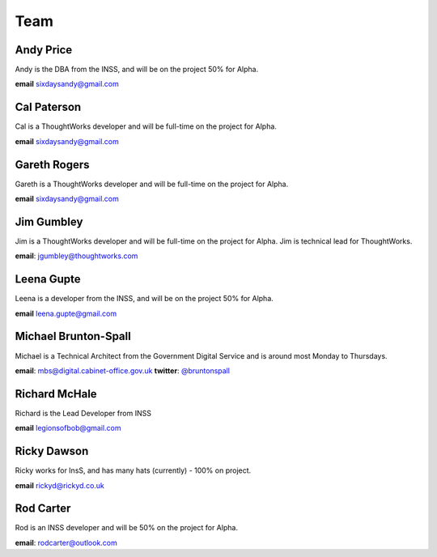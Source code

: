 Team
====

----------
Andy Price
----------
Andy is the DBA from the INSS, and will be on the project 50% for Alpha.

**email** sixdaysandy@gmail.com


------------
Cal Paterson
------------
Cal is a ThoughtWorks developer and will be full-time on the project for Alpha.

**email** sixdaysandy@gmail.com

-------------
Gareth Rogers
-------------
Gareth is a ThoughtWorks developer and will be full-time on the project for Alpha.

**email** sixdaysandy@gmail.com

-----------
Jim Gumbley
-----------
Jim is a ThoughtWorks developer and will be full-time on the project for Alpha. Jim is technical lead for ThoughtWorks.

**email**: jgumbley@thoughtworks.com

-----------
Leena Gupte
-----------
Leena is a developer from the INSS, and will be on the project 50% for Alpha.

**email** leena.gupte@gmail.com

---------------------
Michael Brunton-Spall
---------------------
Michael is a Technical Architect from the Government Digital Service and is around most Monday to Thursdays.

**email**: mbs@digital.cabinet-office.gov.uk
**twitter**: `@bruntonspall <https://twitter.com/bruntonspall>`_

--------------
Richard McHale
--------------
Richard is the Lead Developer from INSS

**email** legionsofbob@gmail.com

-----------
Ricky Dawson
-----------
Ricky works for InsS, and has many hats (currently) - 100% on project.

**email** rickyd@rickyd.co.uk

-----------
Rod Carter
-----------
Rod is an INSS developer and will be 50% on the project for Alpha.

**email**: rodcarter@outlook.com

